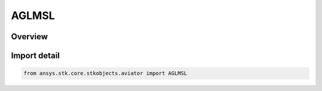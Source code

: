 AGLMSL
======

.. py:class:: ansys.stk.core.stkobjects.aviator.AGLMSL

   IntEnum


.. py:currentmodule:: AGLMSL

Overview
--------

.. tab-set::

    .. tab-item:: Members
        
        .. list-table::
            :header-rows: 0
            :widths: auto

            * - :py:attr:`~ALTITUDE_AGL`
              - AGl altitude. ALtitude above local terrain.

            * - :py:attr:`~ALTITUDE_MSL`
              - MSL altitude. Altitude above sea level.


Import detail
-------------

.. code-block:: python

    from ansys.stk.core.stkobjects.aviator import AGLMSL



